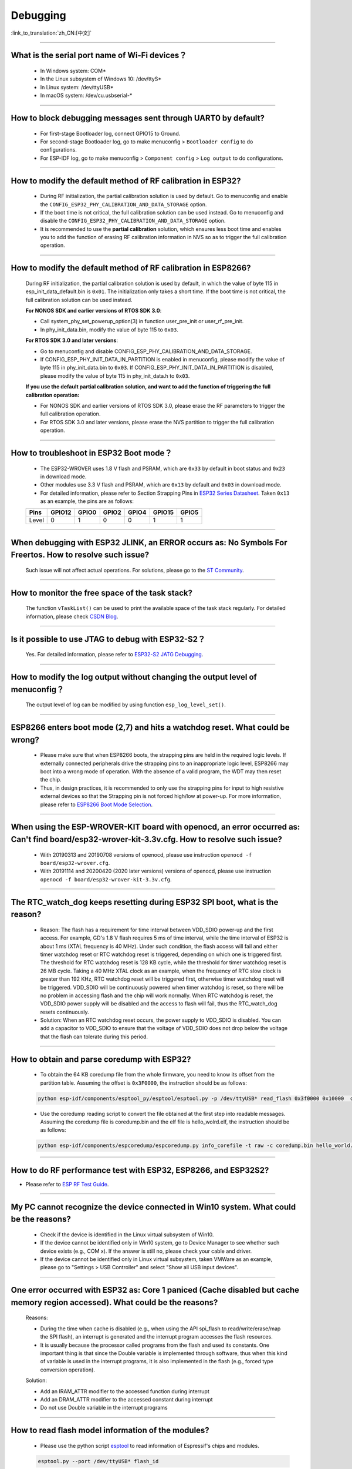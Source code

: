 Debugging
=========

:link_to_translation:`zh_CN:[中文]`

.. raw:: html

   <style>
   body {counter-reset: h2}
     h2 {counter-reset: h3}
     h2:before {counter-increment: h2; content: counter(h2) ". "}
     h3:before {counter-increment: h3; content: counter(h2) "." counter(h3) ". "}
     h2.nocount:before, h3.nocount:before, { content: ""; counter-increment: none }
   </style>

--------------

What is the serial port name of Wi-Fi devices？
--------------------------------------------------

 - In Windows system: COM\* 
 - In the Linux subsystem of Windows 10: /dev/ttyS\*
 - In Linux system: /dev/ttyUSB\*
 - In macOS system: /dev/cu.usbserial-\*

--------------

How to block debugging messages sent through UART0 by default?
-------------------------------------------------------------------------

  - For first-stage Bootloader log, connect GPIO15 to Ground.
  - For second-stage Bootloader log, go to make menuconfig > ``Bootloader config`` to do configurations.
  - For ESP-IDF log, go to make menuconfig > ``Component config`` > ``Log output`` to do configurations.

--------------

How to modify the default method of RF calibration in ESP32?
--------------------------------------------------------------------------

  - During RF initialization, the partial calibration solution is used by default. Go to menuconfig and enable the ``CONFIG_ESP32_PHY_CALIBRATION_AND_DATA_STORAGE`` option.

  - If the boot time is not critical, the full calibration solution can be used instead. Go to menuconfig and disable the ``CONFIG_ESP32_PHY_CALIBRATION_AND_DATA_STORAGE`` option.

  - It is recommended to use the **partial calibration** solution, which ensures less boot time and enables you to add the function of erasing RF calibration information in NVS so as to trigger the full calibration operation.

--------------

How to modify the default method of RF calibration in ESP8266?
----------------------------------------------------------------------------
  
  During RF initialization, the partial calibration solution is used by default, in which the value of byte 115 in esp_init_data_default.bin is ``0x01``. The initialization only takes a short time. If the boot time is not critical, the full calibration solution can be used instead.

  **For NONOS SDK and earlier versions of RTOS SDK 3.0**:

  - Call system_phy_set_powerup_option(3) in function user_pre_init or user_rf_pre_init.
  - In phy_init_data.bin, modify the value of byte 115 to ``0x03``.

  **For RTOS SDK 3.0 and later versions**:

  - Go to menuconfig and disable CONFIG_ESP_PHY_CALIBRATION_AND_DATA_STORAGE.
  - If CONFIG_ESP_PHY_INIT_DATA_IN_PARTITION is enabled in menuconfig, please modify the value of byte 115 in phy_init_data.bin to ``0x03``. If CONFIG_ESP_PHY_INIT_DATA_IN_PARTITION is disabled, please modify the value of byte 115 in phy_init_data.h to ``0x03``.

  **If you use the default partial calibration solution, and want to add the function of triggering the full calibration operation:**

  - For NONOS SDK and earlier versions of RTOS SDK 3.0, please erase the RF parameters to trigger the full calibration operation. 
  - For RTOS SDK 3.0 and later versions, please erase the NVS partition to trigger the full calibration operation.

--------------

How to troubleshoot in ESP32 Boot mode？
------------------------------------------

  - The ESP32-WROVER uses 1.8 V flash and PSRAM, which are ``0x33`` by default in boot status and ``0x23`` in download mode.
  - Other modules use 3.3 V flash and PSRAM, which are ``0x13`` by default and ``0x03`` in download mode.
  - For detailed information, please refer to Section Strapping Pins in `ESP32 Series Datasheet <https://www.espressif.com/sites/default/files/documentation/esp32_datasheet_en.pdf>`_. Taken ``0x13`` as an example, the pins are as follows:

  +--------+--------+-------+-------+-------+--------+-------+
  | Pins   | GPIO12 | GPIO0 | GPIO2 | GPIO4 | GPIO15 | GPIO5 |
  +========+========+=======+=======+=======+========+=======+
  | Level  |    0   |   1   |   0   |   0   |    1   |   1   |
  +--------+--------+-------+-------+-------+--------+-------+ 

--------------

When debugging with ESP32 JLINK, an ERROR occurs as: No Symbols For Freertos. How to resolve such issue?
---------------------------------------------------------------------------------------------------------------

  Such issue will not affect actual operations. For solutions, please go to the `ST Community <https://community.st.com/s/question/0D50X0000BVp8RtSQJ/thread-awareness-debugging-in-freertos-stm32cubeide-110-has-a-bug-for-using-rtos-freertos-on-stlinkopenocd>`_.

--------------

How to monitor the free space of the task stack?
-----------------------------------------------------

  The function ``vTaskList()`` can be used to print the available space of the task stack regularly. For detailed information, please check `CSDN Blog <https://blog.csdn.net/espressif/article/details/104719907>`_.

--------------

Is it possible to use JTAG to debug with ESP32-S2？
-------------------------------------------------------

  Yes. For detailed information, please refer to `ESP32-S2 JATG Debugging <https://docs.espressif.com/projects/esp-idf/en/latest/esp32s2/api-guides/jtag-debugging/>`_.


--------------

How to modify the log output without changing the output level of menuconfig？
-----------------------------------------------------------------------------------

  The output level of log can be modified by using function ``esp_log_level_set()``.

--------------

ESP8266 enters boot mode (2,7) and hits a watchdog reset. What could be wrong?
---------------------------------------------------------------------------------

  - Please make sure that when ESP8266 boots, the strapping pins are held in the required logic levels. If externally connected peripherals drive the strapping pins to an inappropriate logic level, ESP8266 may boot into a wrong mode of operation. With the absence of a valid program, the WDT may then reset the chip.

  - Thus, in design practices, it is recommended to only use the strapping pins for input to high resistive external devices so that the Strapping pin is not forced high/low at power-up. For more information, please refer to `ESP8266 Boot Mode Selection <https://github.com/espressif/esptool/wiki/ESP8266-Boot-Mode-Selection>`_.

---------------

When using the ESP-WROVER-KIT board with openocd, an error occurred as: Can't find board/esp32-wrover-kit-3.3v.cfg. How to resolve such issue?
--------------------------------------------------------------------------------------------------------------------------------------------------

  - With 20190313 and 20190708 versions of openocd, please use instruction ``openocd -f board/esp32-wrover.cfg``.
  - With 20191114 and 20200420 (2020 later versions) versions of openocd, please use instruction ``openocd -f board/esp32-wrover-kit-3.3v.cfg``.

--------------

The RTC_watch_dog keeps resetting during ESP32 SPI boot, what is the reason?
------------------------------------------------------------------------------------------------------------------------------------------------------------------------------------------------------------------------------------------------------------------------------------------------------------------

  - Reason: The flash has a requirement for time interval between VDD_SDIO power-up and the first access. For example, GD's 1.8 V flash requires 5 ms of time interval, while the time interval of ESP32 is about 1 ms (XTAL frequency is 40 MHz). Under such condition, the flash access will fail and either timer watchdog reset or RTC watchdog reset is triggered, depending on which one is triggered first. The threshold for RTC watchdog reset is 128 KB cycle, while the threshold for timer watchdog reset is 26 MB cycle. Taking a 40 MHz XTAL clock as an example, when the frequency of RTC slow clock is greater than 192 KHz, RTC watchdog reset will be triggered first, otherwise timer watchdog reset will be triggered. VDD_SDIO will be continuously powered when timer watchdog is reset, so there will be no problem in accessing flash and the chip will work normally. When RTC watchdog is reset, the VDD_SDIO power supply will be disabled and the access to flash will fail, thus the RTC_watch_dog resets continuously.
  - Solution: When an RTC watchdog reset occurs, the power supply to VDD_SDIO is disabled. You can add a capacitor to VDD_SDIO to ensure that the voltage of VDD_SDIO does not drop below the voltage that the flash can tolerate during this period.

--------------

How to obtain and parse coredump with ESP32? 
-------------------------------------------------

  - To obtain the 64 KB coredump file from the whole firmware, you need to know its offset from the partition table. Assuming the offset is ``0x3F0000``, the instruction should be as follows:

  .. code-block:: text

    python esp-idf/components/esptool_py/esptool/esptool.py -p /dev/ttyUSB* read_flash 0x3f0000 0x10000  coredump.bin

  - Use the coredump reading script to convert the file obtained at the first step into readable messages. Assuming the coredump file is coredump.bin and the elf file is hello_wolrd.elf, the instruction should be as follows:

  .. code-block:: text

    python esp-idf/components/espcoredump/espcoredump.py info_corefile -t raw -c coredump.bin hello_world.elf

--------------

How to do RF performance test with ESP32, ESP8266, and ESP32S2?
--------------------------------------------------------------------------------------------

- Please refer to `ESP RF Test Guide <https://www.espressif.com/sites/default/files/tools/ESP_RF_Test_EN.zip>`_.
  
--------------

My PC cannot recognize the device connected in Win10 system. What could be the reasons?
------------------------------------------------------------------------------------------------

  - Check if the device is identified in the Linux virtual subsystem of Win10.
  - If the device cannot be identified only in Win10 system, go to Device Manager to see whether such device exists (e.g., COM x). If the answer is still no, please check your cable and driver.
  - If the device cannot be identified only in Linux virtual subsystem, taken VMWare as an example, please go to "Settings > USB Controller" and select "Show all USB input devices".

--------------

One error occurred with ESP32 as: Core 1 paniced (Cache disabled but cache memory region accessed). What could be the reasons?
------------------------------------------------------------------------------------------------------------------------------------

  Reasons:

  - During the time when cache is disabled (e.g., when using the API spi_flash to read/write/erase/map the SPI flash), an interrupt is generated and the interrupt program accesses the flash resources.
  - It is usually because the processor called programs from the flash and used its constants. One important thing is that since the Double variable is implemented through software, thus when this kind of variable is used in the interrupt programs, it is also implemented in the flash (e.g., forced type conversion operation).

  Solution:
  
  - Add an IRAM_ATTR modifier to the accessed function during interrupt
  - Add an DRAM_ATTR modifier to the accessed constant during interrupt
  - Do not use Double variable in the interrupt programs

--------------

How to read flash model information of the modules?
-----------------------------------------------------------

  - Please use the python script `esptool <https://github.com/espressif/esptool>`_ to read information of Espressif's chips and modules.

  .. code-block:: text

    esptool.py --port /dev/ttyUSB* flash_id

--------------

What should I do when the Ethernet demo in debugging ESP-IDF outputs the following log？
--------------------------------------------------------------------------------------------

  .. code-block:: text

    emac: Timed out waiting for PHY register 0x2 to have value 0x0243(mask 0xffff). Current value:

  You can refer to the following configurations of the development board. Please see the schematics for details:

    - CONFIG_PHY_USE_POWER_PIN=y
    - CONFIG_PHY_POWER_PIN=5

---------------

I found "Brownout detector was triggered" failure on my ESP32. How to resolve such issue?
------------------------------------------------------------------------------------------------------------------------------------------------------

  - ESP32 has a built-in brownout detector which can detect if the voltage is lower than a specific value. If this happens, it will reset the chip in order to prevent unintended behavior.
  - This message may be reported in various scenarios, while the root cause should always be that the chip with a power supply has momentarily or permanently dropped below the brownout threshold. Please try replacing power supply, USB cable, or installing capacitor on power supply terminals of your module.
  - You can do configuration to reset the threshold value or disable the brownout detector. Please refer to `config-esp32-brownout-det <https://docs.espressif.com/projects/esp-idf/en/latest/esp32/api-reference/kconfig.html#brownout-detector>`_ for details.
  - For ESP32 power-up and reset timing descriptions, see `ESP32 Series Datasheet <https://www.espressif.com/sites/default/files/documentation/esp32_datasheet_en.pdf>`_.

---------------

After imported the protocol_examples_common.h header file, how come it cannot be found while compling?
------------------------------------------------------------------------------------------------------------------------------------------------------------------------------------------------------------

  :CHIP\: ESP32:

  - Please add "set(EXTRA_COMPONENT_DIRS $ENV{IDF_PATH}/examples/common_components/protocol_examples_common)" in CMakeLists.txt under the project.

---------------

When using ESP8266 NonOS v3.0 SDK, the following error occurred. What could be the reasons?
------------------------------------------------------------------------------------------------------------------------------

  .. code-block:: text

    E:M 536    E:M 1528

  Any error logs beginning with E:M indicate insufficient memory.
